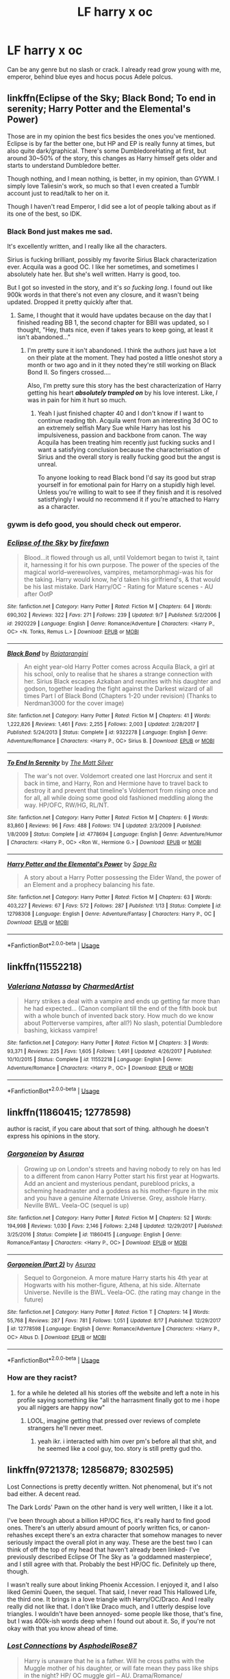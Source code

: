 #+TITLE: LF harry x oc

* LF harry x oc
:PROPERTIES:
:Author: ilikesmokingmid
:Score: 9
:DateUnix: 1536950552.0
:DateShort: 2018-Sep-14
:FlairText: Request
:END:
Can be any genre but no slash or crack. I already read grow young with me, emperor, behind blue eyes and hocus pocus Adele polcus.


** linkffn(Eclipse of the Sky; Black Bond; To end in serenity; Harry Potter and the Elemental's Power)

Those are in my opinion the best fics besides the ones you've mentioned. Eclipse is by far the better one, but HP and EP is really funny at times, but also quite dark/graphical. There's some DumbledoreHating at first, but around 30~50% of the story, this changes as Harry himself gets older and starts to understand Dumbledore better.

Though nothing, and I mean nothing, is better, in my opinion, than GYWM. I simply love Taliesin's work, so much so that I even created a Tumblr account just to read/talk to her on it.

Though I haven't read Emperor, I did see a lot of people talking about as if its one of the best, so IDK.
:PROPERTIES:
:Author: nauze18
:Score: 3
:DateUnix: 1536970065.0
:DateShort: 2018-Sep-15
:END:

*** Black Bond just makes me sad.

It's excellently written, and I really like all the characters.

Sirius is fucking brilliant, possibly my favorite Sirius Black characterization ever. Acquila was a good OC. I like her sometimes, and sometimes I absolutely hate her. But she's well written. Harry is good, too.

But I got so invested in the story, and it's /so fucking long/. I found out like 900k words in that there's not even any closure, and it wasn't being updated. Dropped it pretty quickly after that.
:PROPERTIES:
:Author: OrionTheRed
:Score: 3
:DateUnix: 1536977575.0
:DateShort: 2018-Sep-15
:END:

**** Same, I thought that it would have updates because on the day that I finished reading BB 1, the second chapter for BBII was updated, so I thought, "Hey, thats nice, even if takes years to keep going, at least it isn't abandoned..."
:PROPERTIES:
:Author: nauze18
:Score: 1
:DateUnix: 1536981032.0
:DateShort: 2018-Sep-15
:END:

***** I'm pretty sure it isn't abandoned. I think the authors just have a lot on their plate at the moment. They had posted a little oneshot story a month or two ago and in it they noted they're still working on Black Bond II. So fingers crossed....

Also, I'm pretty sure this story has the best characterization of Harry getting his heart */absolutely trampled on/* by his love interest. Like, /I/ was in pain for him it hurt so much.
:PROPERTIES:
:Author: BaptismByeFire
:Score: 2
:DateUnix: 1536985283.0
:DateShort: 2018-Sep-15
:END:

****** Yeah I just finished chapter 40 and I don't know if I want to continue reading tbh. Acquila went from an interesting 3d OC to an extremely selfish Mary Sue while Harry has lost his impulsiveness, passion and backbone from canon. The way Acquila has been treating him recently just fucking sucks and I want a satisfying conclusion because the characterisation of Sirius and the overall story is really fucking good but the angst is unreal.

To anyone looking to read Black bond I'd say its good but strap yourself in for emotional pain for Harry on a stupidly high level. Unless you're willing to wait to see if they finish and it is resolved satistfyingly I would no recommend it if you're attached to Harry as a character.
:PROPERTIES:
:Author: Griffithdidwrong
:Score: 1
:DateUnix: 1537449011.0
:DateShort: 2018-Sep-20
:END:


*** gywm is defo good, you should check out emperor.
:PROPERTIES:
:Author: ilikesmokingmid
:Score: 2
:DateUnix: 1536973328.0
:DateShort: 2018-Sep-15
:END:


*** [[https://www.fanfiction.net/s/2920229/1/][*/Eclipse of the Sky/*]] by [[https://www.fanfiction.net/u/861757/firefawn][/firefawn/]]

#+begin_quote
  Blood...it flowed through us all, until Voldemort began to twist it, taint it, harnessing it for his own purpose. The power of the species of the magical world--werewolves, vampires, metamorphmagi-was his for the taking. Harry would know, he'd taken his girlfriend's, & that would be his last mistake. Dark Harry/OC - Rating for Mature scenes - AU after OotP
#+end_quote

^{/Site/:} ^{fanfiction.net} ^{*|*} ^{/Category/:} ^{Harry} ^{Potter} ^{*|*} ^{/Rated/:} ^{Fiction} ^{M} ^{*|*} ^{/Chapters/:} ^{64} ^{*|*} ^{/Words/:} ^{690,302} ^{*|*} ^{/Reviews/:} ^{322} ^{*|*} ^{/Favs/:} ^{271} ^{*|*} ^{/Follows/:} ^{239} ^{*|*} ^{/Updated/:} ^{9/7} ^{*|*} ^{/Published/:} ^{5/2/2006} ^{*|*} ^{/id/:} ^{2920229} ^{*|*} ^{/Language/:} ^{English} ^{*|*} ^{/Genre/:} ^{Romance/Adventure} ^{*|*} ^{/Characters/:} ^{<Harry} ^{P.,} ^{OC>} ^{<N.} ^{Tonks,} ^{Remus} ^{L.>} ^{*|*} ^{/Download/:} ^{[[http://www.ff2ebook.com/old/ffn-bot/index.php?id=2920229&source=ff&filetype=epub][EPUB]]} ^{or} ^{[[http://www.ff2ebook.com/old/ffn-bot/index.php?id=2920229&source=ff&filetype=mobi][MOBI]]}

--------------

[[https://www.fanfiction.net/s/9322278/1/][*/Black Bond/*]] by [[https://www.fanfiction.net/u/4648960/Rajatarangini][/Rajatarangini/]]

#+begin_quote
  An eight year-old Harry Potter comes across Acquila Black, a girl at his school, only to realise that he shares a strange connection with her. Sirius Black escapes Azkaban and reunites with his daughter and godson, together leading the fight against the Darkest wizard of all times Part I of Black Bond (Chapters 1-20 under revision) (Thanks to Nerdman3000 for the cover image)
#+end_quote

^{/Site/:} ^{fanfiction.net} ^{*|*} ^{/Category/:} ^{Harry} ^{Potter} ^{*|*} ^{/Rated/:} ^{Fiction} ^{M} ^{*|*} ^{/Chapters/:} ^{41} ^{*|*} ^{/Words/:} ^{1,222,826} ^{*|*} ^{/Reviews/:} ^{1,461} ^{*|*} ^{/Favs/:} ^{2,255} ^{*|*} ^{/Follows/:} ^{2,003} ^{*|*} ^{/Updated/:} ^{2/28/2017} ^{*|*} ^{/Published/:} ^{5/24/2013} ^{*|*} ^{/Status/:} ^{Complete} ^{*|*} ^{/id/:} ^{9322278} ^{*|*} ^{/Language/:} ^{English} ^{*|*} ^{/Genre/:} ^{Adventure/Romance} ^{*|*} ^{/Characters/:} ^{<Harry} ^{P.,} ^{OC>} ^{Sirius} ^{B.} ^{*|*} ^{/Download/:} ^{[[http://www.ff2ebook.com/old/ffn-bot/index.php?id=9322278&source=ff&filetype=epub][EPUB]]} ^{or} ^{[[http://www.ff2ebook.com/old/ffn-bot/index.php?id=9322278&source=ff&filetype=mobi][MOBI]]}

--------------

[[https://www.fanfiction.net/s/4778694/1/][*/To End In Serenity/*]] by [[https://www.fanfiction.net/u/1490083/The-Matt-Silver][/The Matt Silver/]]

#+begin_quote
  The war's not over. Voldemort created one last Horcrux and sent it back in time, and Harry, Ron and Hermione have to travel back to destroy it and prevent that timeline's Voldemort from rising once and for all, all while doing some good old fashioned meddling along the way. HP/OFC, RW/HG, RL/NT.
#+end_quote

^{/Site/:} ^{fanfiction.net} ^{*|*} ^{/Category/:} ^{Harry} ^{Potter} ^{*|*} ^{/Rated/:} ^{Fiction} ^{M} ^{*|*} ^{/Chapters/:} ^{6} ^{*|*} ^{/Words/:} ^{83,860} ^{*|*} ^{/Reviews/:} ^{96} ^{*|*} ^{/Favs/:} ^{488} ^{*|*} ^{/Follows/:} ^{174} ^{*|*} ^{/Updated/:} ^{2/3/2009} ^{*|*} ^{/Published/:} ^{1/8/2009} ^{*|*} ^{/Status/:} ^{Complete} ^{*|*} ^{/id/:} ^{4778694} ^{*|*} ^{/Language/:} ^{English} ^{*|*} ^{/Genre/:} ^{Adventure/Humor} ^{*|*} ^{/Characters/:} ^{<Harry} ^{P.,} ^{OC>} ^{<Ron} ^{W.,} ^{Hermione} ^{G.>} ^{*|*} ^{/Download/:} ^{[[http://www.ff2ebook.com/old/ffn-bot/index.php?id=4778694&source=ff&filetype=epub][EPUB]]} ^{or} ^{[[http://www.ff2ebook.com/old/ffn-bot/index.php?id=4778694&source=ff&filetype=mobi][MOBI]]}

--------------

[[https://www.fanfiction.net/s/12798308/1/][*/Harry Potter and the Elemental's Power/*]] by [[https://www.fanfiction.net/u/9922227/Sage-Ra][/Sage Ra/]]

#+begin_quote
  A story about a Harry Potter possessing the Elder Wand, the power of an Element and a prophecy balancing his fate.
#+end_quote

^{/Site/:} ^{fanfiction.net} ^{*|*} ^{/Category/:} ^{Harry} ^{Potter} ^{*|*} ^{/Rated/:} ^{Fiction} ^{M} ^{*|*} ^{/Chapters/:} ^{63} ^{*|*} ^{/Words/:} ^{403,227} ^{*|*} ^{/Reviews/:} ^{67} ^{*|*} ^{/Favs/:} ^{572} ^{*|*} ^{/Follows/:} ^{287} ^{*|*} ^{/Published/:} ^{1/13} ^{*|*} ^{/Status/:} ^{Complete} ^{*|*} ^{/id/:} ^{12798308} ^{*|*} ^{/Language/:} ^{English} ^{*|*} ^{/Genre/:} ^{Adventure/Fantasy} ^{*|*} ^{/Characters/:} ^{Harry} ^{P.,} ^{OC} ^{*|*} ^{/Download/:} ^{[[http://www.ff2ebook.com/old/ffn-bot/index.php?id=12798308&source=ff&filetype=epub][EPUB]]} ^{or} ^{[[http://www.ff2ebook.com/old/ffn-bot/index.php?id=12798308&source=ff&filetype=mobi][MOBI]]}

--------------

*FanfictionBot*^{2.0.0-beta} | [[https://github.com/tusing/reddit-ffn-bot/wiki/Usage][Usage]]
:PROPERTIES:
:Author: FanfictionBot
:Score: 1
:DateUnix: 1536970125.0
:DateShort: 2018-Sep-15
:END:


** linkffn(11552218)
:PROPERTIES:
:Author: m777z
:Score: 3
:DateUnix: 1536982176.0
:DateShort: 2018-Sep-15
:END:

*** [[https://www.fanfiction.net/s/11552218/1/][*/Valeriana Natassa/*]] by [[https://www.fanfiction.net/u/5003743/CharmedArtist][/CharmedArtist/]]

#+begin_quote
  Harry strikes a deal with a vampire and ends up getting far more than he had expected... (Canon compliant till the end of the fifth book but with a whole bunch of invented back story. How much do we know about Potterverse vampires, after all?) No slash, potential Dumbledore bashing, kickass vampire!
#+end_quote

^{/Site/:} ^{fanfiction.net} ^{*|*} ^{/Category/:} ^{Harry} ^{Potter} ^{*|*} ^{/Rated/:} ^{Fiction} ^{M} ^{*|*} ^{/Chapters/:} ^{3} ^{*|*} ^{/Words/:} ^{93,371} ^{*|*} ^{/Reviews/:} ^{225} ^{*|*} ^{/Favs/:} ^{1,605} ^{*|*} ^{/Follows/:} ^{1,491} ^{*|*} ^{/Updated/:} ^{4/26/2017} ^{*|*} ^{/Published/:} ^{10/10/2015} ^{*|*} ^{/Status/:} ^{Complete} ^{*|*} ^{/id/:} ^{11552218} ^{*|*} ^{/Language/:} ^{English} ^{*|*} ^{/Genre/:} ^{Adventure/Romance} ^{*|*} ^{/Characters/:} ^{<Harry} ^{P.,} ^{OC>} ^{*|*} ^{/Download/:} ^{[[http://www.ff2ebook.com/old/ffn-bot/index.php?id=11552218&source=ff&filetype=epub][EPUB]]} ^{or} ^{[[http://www.ff2ebook.com/old/ffn-bot/index.php?id=11552218&source=ff&filetype=mobi][MOBI]]}

--------------

*FanfictionBot*^{2.0.0-beta} | [[https://github.com/tusing/reddit-ffn-bot/wiki/Usage][Usage]]
:PROPERTIES:
:Author: FanfictionBot
:Score: 1
:DateUnix: 1536982208.0
:DateShort: 2018-Sep-15
:END:


** linkffn(11860415; 12778598)

author is racist, if you care about that sort of thing. although he doesn't express his opinions in the story.
:PROPERTIES:
:Author: solidmentalgrace
:Score: 2
:DateUnix: 1536962432.0
:DateShort: 2018-Sep-15
:END:

*** [[https://www.fanfiction.net/s/11860415/1/][*/Gorgoneion/*]] by [[https://www.fanfiction.net/u/7136408/Asuraa][/Asuraa/]]

#+begin_quote
  Growing up on London's streets and having nobody to rely on has led to a different from canon Harry Potter start his first year at Hogwarts. Add an ancient and mysterious pendant, pureblood pricks, a scheming headmaster and a goddess as his mother-figure in the mix and you have a genuine Alternate Universe. Grey, asshole Harry. Neville BWL. Veela-OC (sequel is up)
#+end_quote

^{/Site/:} ^{fanfiction.net} ^{*|*} ^{/Category/:} ^{Harry} ^{Potter} ^{*|*} ^{/Rated/:} ^{Fiction} ^{M} ^{*|*} ^{/Chapters/:} ^{52} ^{*|*} ^{/Words/:} ^{194,998} ^{*|*} ^{/Reviews/:} ^{1,030} ^{*|*} ^{/Favs/:} ^{2,146} ^{*|*} ^{/Follows/:} ^{2,248} ^{*|*} ^{/Updated/:} ^{12/29/2017} ^{*|*} ^{/Published/:} ^{3/25/2016} ^{*|*} ^{/Status/:} ^{Complete} ^{*|*} ^{/id/:} ^{11860415} ^{*|*} ^{/Language/:} ^{English} ^{*|*} ^{/Genre/:} ^{Romance/Fantasy} ^{*|*} ^{/Characters/:} ^{<Harry} ^{P.,} ^{OC>} ^{*|*} ^{/Download/:} ^{[[http://www.ff2ebook.com/old/ffn-bot/index.php?id=11860415&source=ff&filetype=epub][EPUB]]} ^{or} ^{[[http://www.ff2ebook.com/old/ffn-bot/index.php?id=11860415&source=ff&filetype=mobi][MOBI]]}

--------------

[[https://www.fanfiction.net/s/12778598/1/][*/Gorgoneion (Part 2)/*]] by [[https://www.fanfiction.net/u/7136408/Asuraa][/Asuraa/]]

#+begin_quote
  Sequel to Gorgoneion. A more mature Harry starts his 4th year at Hogwarts with his mother-figure, Athena, at his side. Alternate Universe. Neville is the BWL. Veela-OC. (the rating may change in the future)
#+end_quote

^{/Site/:} ^{fanfiction.net} ^{*|*} ^{/Category/:} ^{Harry} ^{Potter} ^{*|*} ^{/Rated/:} ^{Fiction} ^{T} ^{*|*} ^{/Chapters/:} ^{14} ^{*|*} ^{/Words/:} ^{55,768} ^{*|*} ^{/Reviews/:} ^{287} ^{*|*} ^{/Favs/:} ^{781} ^{*|*} ^{/Follows/:} ^{1,051} ^{*|*} ^{/Updated/:} ^{8/17} ^{*|*} ^{/Published/:} ^{12/29/2017} ^{*|*} ^{/id/:} ^{12778598} ^{*|*} ^{/Language/:} ^{English} ^{*|*} ^{/Genre/:} ^{Romance/Adventure} ^{*|*} ^{/Characters/:} ^{<Harry} ^{P.,} ^{OC>} ^{Albus} ^{D.} ^{*|*} ^{/Download/:} ^{[[http://www.ff2ebook.com/old/ffn-bot/index.php?id=12778598&source=ff&filetype=epub][EPUB]]} ^{or} ^{[[http://www.ff2ebook.com/old/ffn-bot/index.php?id=12778598&source=ff&filetype=mobi][MOBI]]}

--------------

*FanfictionBot*^{2.0.0-beta} | [[https://github.com/tusing/reddit-ffn-bot/wiki/Usage][Usage]]
:PROPERTIES:
:Author: FanfictionBot
:Score: 1
:DateUnix: 1536962440.0
:DateShort: 2018-Sep-15
:END:


*** How are they racist?
:PROPERTIES:
:Author: ilikesmokingmid
:Score: 1
:DateUnix: 1536972837.0
:DateShort: 2018-Sep-15
:END:

**** for a while he deleted all his stories off the website and left a note in his profile saying something like "all the harrasment finally got to me i hope you all niggers are happy now"
:PROPERTIES:
:Author: solidmentalgrace
:Score: 1
:DateUnix: 1536973671.0
:DateShort: 2018-Sep-15
:END:

***** LOOL, imagine getting that pressed over reviews of complete strangers he'll never meet.
:PROPERTIES:
:Author: ilikesmokingmid
:Score: 1
:DateUnix: 1536975387.0
:DateShort: 2018-Sep-15
:END:

****** yeah ikr. i interacted with him over pm's before all that shit, and he seemed like a cool guy, too. story is still pretty gud tho.
:PROPERTIES:
:Author: solidmentalgrace
:Score: 2
:DateUnix: 1536985536.0
:DateShort: 2018-Sep-15
:END:


** linkffn(9721378; 12856879; 8302595)

Lost Connections is pretty decently written. Not phenomenal, but it's not bad either. A decent read.

The Dark Lords' Pawn on the other hand is very well written, I like it a lot.

I've been through about a billion HP/OC fics, it's really hard to find good ones. There's an utterly absurd amount of poorly written fics, or canon-rehashes except there's an extra character that somehow manages to never seriously impact the overall plot in any way. These are the best two I can think of off the top of my head that haven't already been linked- I've previously described Eclipse Of The Sky as 'a goddamned masterpiece', and I still agree with that. Probably the best HP/OC fic. Definitely up there, though.

I wasn't really sure about linking Phoenix Accession. I enjoyed it, and I also liked Gemini Queen, the sequel. That said, I never read This Hallowed Life, the third one. It brings in a love triangle with Harry/OC/Draco. And I really really did not like that. I don't like Draco much, and I utterly despise love triangles. I wouldn't have been annoyed- some people like those, that's fine, but I was 400k-ish words deep when I found out about it. So, if you're not okay with that you know ahead of time.
:PROPERTIES:
:Author: OrionTheRed
:Score: 1
:DateUnix: 1536980962.0
:DateShort: 2018-Sep-15
:END:

*** [[https://www.fanfiction.net/s/9721378/1/][*/Lost Connections/*]] by [[https://www.fanfiction.net/u/262753/AsphodelRose87][/AsphodelRose87/]]

#+begin_quote
  Harry is unaware that he is a father. Will he cross paths with the Muggle mother of his daughter, or will fate mean they pass like ships in the night? HP/ OC muggle girl -- AU. Drama/Romance/ Mystery/Suspense
#+end_quote

^{/Site/:} ^{fanfiction.net} ^{*|*} ^{/Category/:} ^{Harry} ^{Potter} ^{*|*} ^{/Rated/:} ^{Fiction} ^{M} ^{*|*} ^{/Chapters/:} ^{25} ^{*|*} ^{/Words/:} ^{147,630} ^{*|*} ^{/Reviews/:} ^{156} ^{*|*} ^{/Favs/:} ^{184} ^{*|*} ^{/Follows/:} ^{256} ^{*|*} ^{/Updated/:} ^{7/18} ^{*|*} ^{/Published/:} ^{9/28/2013} ^{*|*} ^{/id/:} ^{9721378} ^{*|*} ^{/Language/:} ^{English} ^{*|*} ^{/Genre/:} ^{Drama/Romance} ^{*|*} ^{/Characters/:} ^{<Harry} ^{P.,} ^{OC>} ^{*|*} ^{/Download/:} ^{[[http://www.ff2ebook.com/old/ffn-bot/index.php?id=9721378&source=ff&filetype=epub][EPUB]]} ^{or} ^{[[http://www.ff2ebook.com/old/ffn-bot/index.php?id=9721378&source=ff&filetype=mobi][MOBI]]}

--------------

[[https://www.fanfiction.net/s/12856879/1/][*/The Dark Lords' Pawn/*]] by [[https://www.fanfiction.net/u/1676240/Jenn0509][/Jenn0509/]]

#+begin_quote
  Secrets have surrounded Miranda her whole life. Haunted her even, and every single one of them followed her through time from 1944. Harry Potter is absolutely the best thing to ever happen to her, and most definitely the worst. Because her secrets are bound to destroy them both. After all, the boy she loves is destined to kill her twin brother, Tom Riddle. Harry/OC Rewrite
#+end_quote

^{/Site/:} ^{fanfiction.net} ^{*|*} ^{/Category/:} ^{Harry} ^{Potter} ^{*|*} ^{/Rated/:} ^{Fiction} ^{M} ^{*|*} ^{/Chapters/:} ^{15} ^{*|*} ^{/Words/:} ^{72,834} ^{*|*} ^{/Reviews/:} ^{32} ^{*|*} ^{/Favs/:} ^{75} ^{*|*} ^{/Follows/:} ^{126} ^{*|*} ^{/Updated/:} ^{7/29} ^{*|*} ^{/Published/:} ^{3/3} ^{*|*} ^{/id/:} ^{12856879} ^{*|*} ^{/Language/:} ^{English} ^{*|*} ^{/Genre/:} ^{Romance/Hurt/Comfort} ^{*|*} ^{/Characters/:} ^{<Harry} ^{P.,} ^{OC>} ^{*|*} ^{/Download/:} ^{[[http://www.ff2ebook.com/old/ffn-bot/index.php?id=12856879&source=ff&filetype=epub][EPUB]]} ^{or} ^{[[http://www.ff2ebook.com/old/ffn-bot/index.php?id=12856879&source=ff&filetype=mobi][MOBI]]}

--------------

[[https://www.fanfiction.net/s/8302595/1/][*/Phoenix Accession/*]] by [[https://www.fanfiction.net/u/4111089/EmeraldStorm7][/EmeraldStorm7/]]

#+begin_quote
  *Edited as of 13/10/13*Fourteen isn't a significant age by any standards. Yet fourteen soon becomes the most imperative year of Ky Thornton's life. After all it is the age she finds family, the age she finds friends, the age she finds home and most importantly... it's the age she meets Harry Potter. This is the first story in the Ky Thornton Series! HPXOC with a bit OCXCD (No Slash)
#+end_quote

^{/Site/:} ^{fanfiction.net} ^{*|*} ^{/Category/:} ^{Harry} ^{Potter} ^{*|*} ^{/Rated/:} ^{Fiction} ^{T} ^{*|*} ^{/Chapters/:} ^{52} ^{*|*} ^{/Words/:} ^{138,747} ^{*|*} ^{/Reviews/:} ^{342} ^{*|*} ^{/Favs/:} ^{263} ^{*|*} ^{/Follows/:} ^{141} ^{*|*} ^{/Updated/:} ^{10/20/2012} ^{*|*} ^{/Published/:} ^{7/9/2012} ^{*|*} ^{/Status/:} ^{Complete} ^{*|*} ^{/id/:} ^{8302595} ^{*|*} ^{/Language/:} ^{English} ^{*|*} ^{/Genre/:} ^{Family/Romance} ^{*|*} ^{/Characters/:} ^{<Harry} ^{P.,} ^{OC>} ^{Hermione} ^{G.,} ^{Cedric} ^{D.} ^{*|*} ^{/Download/:} ^{[[http://www.ff2ebook.com/old/ffn-bot/index.php?id=8302595&source=ff&filetype=epub][EPUB]]} ^{or} ^{[[http://www.ff2ebook.com/old/ffn-bot/index.php?id=8302595&source=ff&filetype=mobi][MOBI]]}

--------------

*FanfictionBot*^{2.0.0-beta} | [[https://github.com/tusing/reddit-ffn-bot/wiki/Usage][Usage]]
:PROPERTIES:
:Author: FanfictionBot
:Score: 1
:DateUnix: 1536981016.0
:DateShort: 2018-Sep-15
:END:
